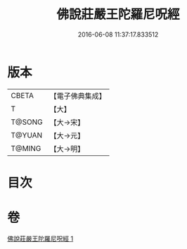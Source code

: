 #+TITLE: 佛說莊嚴王陀羅尼呪經 
#+DATE: 2016-06-08 11:37:17.833512

* 版本
 |     CBETA|【電子佛典集成】|
 |         T|【大】     |
 |    T@SONG|【大→宋】   |
 |    T@YUAN|【大→元】   |
 |    T@MING|【大→明】   |

* 目次

* 卷
[[file:KR6j0606_001.txt][佛說莊嚴王陀羅尼呪經 1]]


